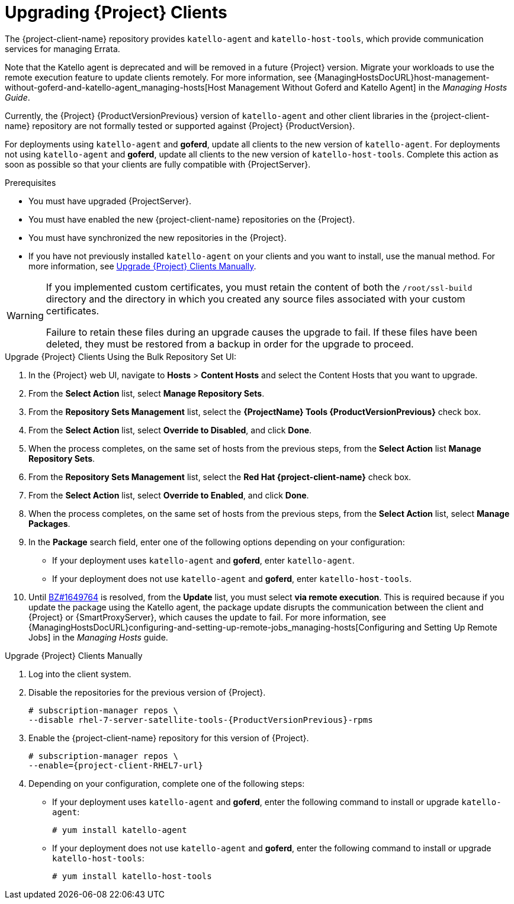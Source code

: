 [[upgrading_clients]]

= Upgrading {Project} Clients

The {project-client-name} repository provides `katello-agent` and `katello-host-tools`, which provide communication services for managing Errata.

Note that the Katello agent is deprecated and will be removed in a future {Project} version. Migrate your workloads to use the remote execution feature to update clients remotely. For more information, see {ManagingHostsDocURL}host-management-without-goferd-and-katello-agent_managing-hosts[Host Management Without Goferd and Katello Agent] in the _Managing Hosts Guide_.

Currently, the {Project} {ProductVersionPrevious} version of `katello-agent` and other client libraries in the {project-client-name} repository are not formally tested or supported against {Project} {ProductVersion}.

For deployments using `katello-agent` and *goferd*, update all clients to the new version of `katello-agent`. For deployments not using `katello-agent` and *goferd*, update all clients to the new version of `katello-host-tools`. Complete this action as soon as possible so that your clients are fully compatible with {ProjectServer}.

.Prerequisites

* You must have upgraded {ProjectServer}.
* You must have enabled the new {project-client-name} repositories on the {Project}.
* You must have synchronized the new repositories in the {Project}.
* If you have not previously installed `katello-agent` on your clients and you want to install, use the manual method. For more information, see xref:upgrading_clients_manually[].

[WARNING]
====
If you implemented custom certificates, you must retain the content of both the `/root/ssl-build` directory and the directory in which you created any source files associated with your custom
certificates.

Failure to retain these files during an upgrade causes the upgrade to fail. If
these files have been deleted, they must be restored from a backup in order for
the upgrade to proceed.
====

.Upgrade {Project} Clients Using the Bulk Repository Set UI:

. In the {Project} web UI, navigate to *Hosts* > *Content Hosts* and select the Content Hosts that you want to upgrade.
. From the *Select Action* list, select *Manage Repository Sets*.
. From the *Repository Sets Management* list, select the *{ProjectName} Tools {ProductVersionPrevious}* check box.
. From the *Select Action* list, select *Override to Disabled*, and click *Done*.
. When the process completes, on the same set of hosts from the previous steps, from the *Select Action* list *Manage Repository Sets*.
. From the *Repository Sets Management* list, select the *Red Hat {project-client-name}* check box.
. From the *Select Action* list, select *Override to Enabled*, and click *Done*.
. When the process completes, on the same set of hosts from the previous steps, from the *Select Action* list, select *Manage Packages*.
. In the *Package* search field, enter one of the following options depending on your configuration:
+
* If your deployment uses `katello-agent` and *goferd*, enter `katello-agent`.
* If your deployment does not use `katello-agent` and *goferd*, enter `katello-host-tools`.
+
. Until https://bugzilla.redhat.com/show_bug.cgi?id=1649764[BZ#1649764] is resolved, from the *Update* list, you must select *via remote execution*. This is required because if you update the package using the Katello agent, the package update disrupts the communication between the client and {Project} or {SmartProxyServer}, which causes the update to fail. For more information, see {ManagingHostsDocURL}configuring-and-setting-up-remote-jobs_managing-hosts[Configuring and Setting Up Remote Jobs] in the _Managing Hosts_ guide.


[[upgrading_clients_manually]]
.Upgrade {Project} Clients Manually

. Log into the client system.

. Disable the repositories for the previous version of {Project}.
+
[options="nowrap" subs="attributes"]
----
# subscription-manager repos \
--disable rhel-7-server-satellite-tools-{ProductVersionPrevious}-rpms
----

. Enable the {project-client-name} repository for this version of {Project}.
+
[options="nowrap" subs="attributes"]
----
# subscription-manager repos \
--enable={project-client-RHEL7-url}
----

. Depending on your configuration, complete one of the following steps:
+
* If your deployment uses `katello-agent` and *goferd*, enter the following command to install or upgrade `katello-agent`:
+
----
# yum install katello-agent
----
+
* If your deployment does not use `katello-agent` and *goferd*, enter the following command to install or upgrade `katello-host-tools`:
+
----
# yum install katello-host-tools
----
